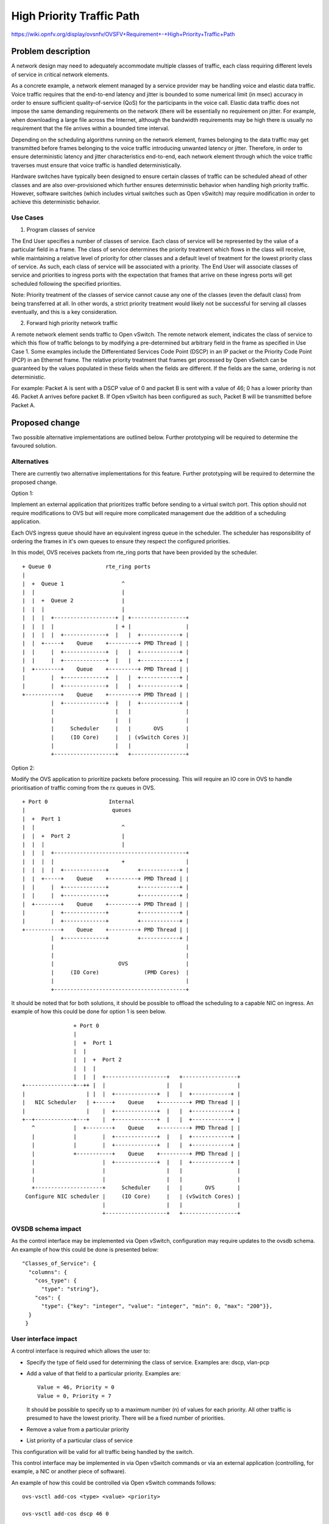 ..
 This work is licensed under a Creative Commons Attribution 3.0 Unported
 License.

 http://creativecommons.org/licenses/by/3.0/legalcode

==========================================
High Priority Traffic Path
==========================================

https://wiki.opnfv.org/display/ovsnfv/OVSFV+Requirement+-+High+Priority+Traffic+Path

Problem description
===================

A network design may need to adequately accommodate multiple classes of traffic, each
class requiring different levels of service in critical network elements.

As a concrete example, a network element managed by a service provider may be
handling voice and elastic data traffic. Voice traffic requires that the end-to-end
latency and jitter is bounded to some numerical limit (in msec) accuracy in order to ensure
sufficient quality-of-service (QoS) for the participants in the voice call.
Elastic data traffic does not impose the same demanding requirements on the network
(there will be essentially no requirement on jitter. For example, when downloading a
large file across the Internet, although the bandwidth requirements may be high there
is usually no requirement that the file arrives within a bounded time interval.

Depending on the scheduling algorithms running on the network element,
frames belonging to the data traffic may get transmitted before frames
belonging to the voice traffic introducing unwanted latency or jitter.
Therefore, in order to ensure deterministic latency and jitter characteristics
end-to-end, each network element through which the voice traffic traverses
must ensure that voice traffic is handled deterministically.

Hardware switches have typically been designed to ensure certain classes
of traffic can be scheduled ahead of other classes and are also
over-provisioned which further ensures deterministic behavior when
handling high priority traffic. However, software switches (which includes
virtual switches such as Open vSwitch) may require modification in order
to achieve this deterministic behavior.

Use Cases
---------

1. Program classes of service

The End User specifies a number of classes of service. Each class of service
will be represented by the value of a particular field in a frame. The class
of service determines the priority treatment which flows in the class will
receive, while maintaining a relative level of priority for other classes and
a default level of treatment for the lowest priority class of service. As
such, each class of service will be associated with a priority. The End User
will associate classes of service and priorities to ingress ports with the
expectation that frames that arrive on these ingress ports will get
scheduled following the specified priorities.

Note: Priority treatment of the classes of service cannot cause any one of
the classes (even the default class) from being transferred at all. In other
words, a strict priority treatment would likely not be successful for serving
all classes eventually, and this is a key consideration.

2. Forward high priority network traffic

A remote network element sends traffic to Open vSwitch. The remote network
element, indicates the class of service to which this flow of traffic belongs
to by modifying a pre-determined but arbitrary field in the frame as specified
in Use Case 1. Some examples include the Differentiated Services Code Point
(DSCP) in an IP packet or the Priority Code Point (PCP) in an Ethernet frame.
The relative priority treatment that frames get processed by Open vSwitch can be guaranteed by the
values populated in these fields when the fields are different. If the fields
are the same, ordering is not deterministic.

For example: Packet A is sent with a DSCP value of 0 and packet B is sent
with a value of 46; 0 has a lower priority than 46. Packet A arrives
before packet B. If Open vSwitch has been configured as such, Packet
B will be transmitted before Packet A.

Proposed change
===============

Two possible alternative implementations are outlined below. Further
prototyping will be required to determine the favoured solution.

Alternatives
------------

There are currently two alternative implementations for this feature.
Further prototyping will be required to determine the proposed
change.

Option 1:

Implement an external application that prioritizes traffic before
sending to a virtual switch port. This option should not require
modifications to OVS but will require more complicated management
due the addition of a scheduling application.

Each OVS ingress queue should have an equivalent ingress queue in
the scheduler. The scheduler has responsibility of ordering the
frames in it's own queues to ensure they respect the configured
priorities.

In this model, OVS receives packets from rte_ring ports that
have been provided by the scheduler.

::

      + Queue 0                 rte_ring ports
      |
      |  +  Queue 1                  ^
      |  |                           |
      |  |  +  Queue 2               |
      |  |  |                        |
      |  |  |  +-------------------+ | +-----------------+
      |  |  |  |                   | + |                 |
      |  |  |  |  +-------------+  |   |  +------------+ |
      |  |  +-----+    Queue    +---------+ PMD Thread | |
      |  |     |  +-------------+  |   |  +------------+ |
      |  |     |  +-------------+  |   |  +------------+ |
      |  +--------+    Queue    +---------+ PMD Thread | |
      |        |  +-------------+  |   |  +------------+ |
      |        |  +-------------+  |   |  +------------+ |
      +-----------+    Queue    +---------+ PMD Thread | |
               |  +-------------+  |   |  +------------+ |
               |                   |   |                 |
               |                   |   |                 |
               |     Scheduler     |   |       OVS       |
               |     (IO Core)     |   | (vSwitch Cores )|
               |                   |   |                 |
               +-------------------+   +-----------------+

Option 2:

Modify the OVS application to prioritize packets before processing.
This will require an IO core in OVS to handle prioritisation of
traffic coming from the rx queues in OVS.

::

      + Port 0                   Internal
      |                           queues
      |  +  Port 1
      |  |                           ^
      |  |  +  Port 2                |
      |  |  |                        |
      |  |  |  +-----------------------------------------+
      |  |  |  |                     +                   |
      |  |  |  |  +-------------+         +------------+ |
      |  |  +-----+    Queue    +---------+ PMD Thread | |
      |  |     |  +-------------+         +------------+ |
      |  |     |  +-------------+         +------------+ |
      |  +--------+    Queue    +---------+ PMD Thread | |
      |        |  +-------------+         +------------+ |
      |        |  +-------------+         +------------+ |
      +-----------+    Queue    +---------+ PMD Thread | |
               |  +-------------+         +------------+ |
               |                                         |
               |                                         |
               |                    OVS                  |
               |     (IO Core)              (PMD Cores)  |
               |                                         |
               +-----------------------------------------+

It should be noted that for both solutions, it should be possible
to offload the scheduling to a capable NIC on ingress. An example
of how this could be done for option 1 is seen below.

::

                      + Port 0
                      |
                      |  +  Port 1
                      |  |
                      |  |  +  Port 2
                      |  |  |
                      |  |  |  +-------------------+   +-----------------+
      +---------------+--++ |  |                   |   |                 |
      |                   | |  |  +-------------+  |   |  +------------+ |
      |   NIC Scheduler   | +-----+    Queue    +---------+ PMD Thread | |
      |                   |    |  +-------------+  |   |  +------------+ |
      +--+------------+---+    |  +-------------+  |   |  +------------+ |
         ^            |  +--------+    Queue    +---------+ PMD Thread | |
         |            |        |  +-------------+  |   |  +------------+ |
         |            |        |  +-------------+  |   |  +------------+ |
         |            +-----------+    Queue    +---------+ PMD Thread | |
         |                     |  +-------------+  |   |  +------------+ |
         |                     |                   |   |                 |
         |                     |                   |   |                 |
         +---------------------+     Scheduler     |   |       OVS       |
       Configure NIC scheduler |     (IO Core)     |   | (vSwitch Cores) |
                               |                   |   |                 |
                               +-------------------+   +-----------------+


OVSDB schema impact
-------------------

As the control interface may be implemented via Open
vSwitch, configuration may require updates to the ovsdb
schema. An example of how this could be done is presented
below:

::

   "Classes_of_Service": {
     "columns": {
       "cos_type": {
         "type": "string"},
       "cos": {
         "type": {"key": "integer", "value": "integer", "min": 0, "max": "200"}},
     }
    }

User interface impact
---------------------

A control interface is required which allows the user to:

* Specify the type of field used for determining the class
  of service. Examples are: dscp, vlan-pcp

* Add a value of that field to a particular priority.
  Examples are: ::

    Value = 46, Priority = 0
    Value = 0, Priority = 7

  It should be possible to specify up to a maximum number (n) of
  values for each priority. All other traffic is presumed to
  have the lowest priority. There will be a fixed number of
  priorities.

* Remove a value from a particular priority

* List priority of a particular class of service

This configuration will be valid for all traffic being
handled by the switch.

This control interface may be implemented in via Open vSwitch
commands or via an external application (controlling, for
example, a NIC or another piece of software).

An example of how this could be controlled via Open vSwitch
commands follows: ::

    ovs-vsctl add-cos <type> <value> <priority>

    ovs-vsctl add-cos dscp 46 0

    ovs-vsctl del-cos <type> <value>

    ovs-vsctl del-cos dscp 46

    ovs-vsctl show-cos 46

A similar interface could be used to control an external
application.

Security impact
---------------

TBD

Other end user impact
---------------------

TBD

Performance Impact
------------------

TBD

Other deployer impact
---------------------

TBD

Developer impact
----------------

TBD

Implementation
==============

Assignee(s)
-----------

Who is leading the writing of the code? Or is this a blueprint where you're
throwing it out there to see who picks it up?

If more than one person is working on the implementation, please designate the
primary author and contact.

Primary assignee:
  <email address>

Other contributors:
  <email address>

Work Items
----------

* Carry out tests to determine current behaviour
* Implement proposed solution alternative 1 as a proof point
*

Dependencies
============

TBD

Testing
=======

In order to test how effectively the virtual switch handles high priority traffic
types, the following scheme is suggested.::

                   +---------------------------+         Ingress Traffic Parameters
                   |                           |         +-------------------------------------------+
                   |                           |
                   |                           |         Packet Size: The size of the Ethernet frames
                   |                           |
                   |                           |         Tmax: RFC2544 Max. Throughput for traffic of
                   |                    PHY0   <-------+ "Packet Size"
                   |                           |
                   |                           |         Total Offered Rate: The offered rate of both
                   |                           |         traffic classes combined expressed as a % of
                   |                           |         Tmax
                   |                           |
                   |                           |         Ingress Rates are expressed as a percentage
                   |                           |         of Total Offered Rate.
                   |                           |
                   |                           |         Class A:
                   |             OVS           |         Ethernet PCP = 0 (Background)
                   |            (BR0)          |         Ingress Rate      : rate_ingress_a(n) Mfps
                   |                           |
                   |                           |         Class B:
                   |                           |         Ethernet PCP = 7 (Highest)
                   |                           |         Ingress Rate      : rate_ingress_b(n) Mfps
                   |                           |
                   |                           |         Egress Traffic Measurements
                   |                           |         +-------------------------------------------+
                   |                           |         Class A:
                   |                           |         Egress Throughput : rate_egress_a(n) Mfps
                   |                           |         Egress Latency    : max_lat_egrees_a(n) ms
                   |                           |         Egress Jitter     : max_jit_egress_a(n) ms
                   |                    PHY1   +------->
                   |                           |         Class B:
                   |                           |         Egress Throughput : rate_egress_b(n) Mfps
                   |                           |         Egress Latency    : max_lat_egrees_b(n) ms
                   +---------------------------+         Egress Jitter     : max_jit_egress_b(n) ms


Open vSwitch is configured to forward traffic between two ports agnostic to the
traffic type. For example, using the following command:

ovs-ofctl add-flow br0 in_port=0,actions=output:1

The test will be carried out with the functionality to enable high-priority
traffic enabled and disabled in order to guage the change in performance for
both cases.

Two classes of traffic will be generated by a traffic generator. In the example
above, the classes are differentiated using the Ethernet PCP field. However,
another means for differentiating traffic could be used, depending the
prioritization scheme that is developed.

Tests should be performed for each combination of:

* Packet Sizes in (64, 512)
* Total Offered Rate in (80, 120, 150) 
* rate_ingress_b(n) / rate_ingress_a(n) in (0.1, 0.2, 0.5)

For each set, the following metrics should be collected for each traffic
class over a specified time period:

Egress Throughput (Mfps)
Maximum Egress Latency (ms)
Maximum Egress Jitter (ms)

Documentation Impact
====================

The following documentation should be updated in OVS

* "man" pages
* NEWS
* INSTALL.DPDK.md

References
==========

Please add any useful references here. You are not required to have any
reference. Moreover, this specification should still make sense when your
references are unavailable. Examples of what you could include are:

* Links to mailing list or IRC discussions

- http://lists.opnfv.org/pipermail/opnfv-tech-discuss/2015-December/007193.html
- http://ircbot.wl.linuxfoundation.org/meetings/opnfv-ovsnfv/2016/opnfv-ovsnfv.2016-03-07-13.01.html

* Links to relevant research, if appropriate

- https://wiki.opnfv.org/download/attachments/5046510/qos_mechanisms.pdf?version=1&modificationDate=1459187636000&api=v2

* Related specifications as appropriate

* Anything else you feel it is worthwhile to refer to


History
=======

Optional section intended to be used each time the spec
is updated to describe new design, API or any database schema
updated. Useful to let reader understand what's happened along the
time.

.. list-table:: Revisions
   :header-rows: 1

   * - Release Name
     - Description
   * - Colorado
     - Introduced
